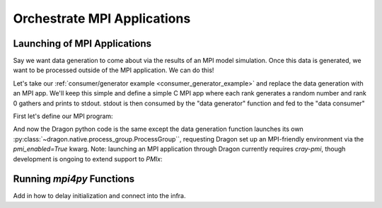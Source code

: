 .. _orchestrate_mpi:

Orchestrate MPI Applications
++++++++++++++++++++++++++++

Launching of MPI Applications
=============================

Say we want data generation to come about via the results of an MPI
model simulation. Once this data is generated, we want to be processed
outside of the MPI application. We can do this!

Let's take our :ref:`consumer/generator example <consumer_generator_example>` and
replace the data generation with an MPI app. We'll keep this simple and define a simple
C MPI app where each rank generates a random number and rank 0 gathers and prints
to stdout. stdout is then consumed by the "data generator" function and fed to
the "data consumer"

First let's define our MPI program:

.. code-block:: c
    :linenos:
    :caption: **MPI app code to generate random numbers gathered to rank 0**

    #include <stdlib.h>
    #include <stdio.h>
    #include <time.h>
    #include <mpi.h>


    int main(int argc, char *argv[])
    {
        // Initialize MPI and get my rank
        int rank, size;

        MPI_Init(&argc, &argv);
        MPI_Comm_rank(MPI_COMM_WORLD, &rank);
        MPI_Comm_size(MPI_COMM_WORLD, &size);

        // Generate a random number and gather to rank 0
        srand(time(NULL) * rank);
        float x = (float) (rand()  % (100));
        float *all_vals = NULL;

        if (rank == 0) {
            all_vals = (float *) malloc(size * sizeof *all_vals);
        }

        MPI_Gather(&x, 1, MPI_FLOAT, all_vals, 1, MPI_FLOAT, 0, MPI_COMM_WORLD);

        // Print the values to stdout to be consumed by dragon
        if (rank == 0) {
            for (int i = 0; i < size; i++) {
                fprintf(stdout, "%f\n", all_vals[i]); fflush(stdout);
            }
            free(all_vals);
        }

        return 0;
    }

And now the Dragon python code is the same except the data generation function
launches its own :py:class:`~dragon.native.process_group.ProcessGroup``, requesting Dragon set up an MPI-friendly
environment via the `pmi_enabled=True` kwarg. Note: launching an MPI application through
Dragon currently requires `cray-pmi`, though development is ongoing to extend support to
`PMIx`:

.. code-block:: python
    :linenos:
    :caption: **Generating data through an MPI app that is consumed by a python processing function**

    import os

    from dragon.native.process_group import ProcessGroup
    from dragon.native.process import ProcessTemplate, Process, Popen
    from dragon.native.queue import Queue
    from dragon.infrastructure.connection import Connection


    def parse_results(stdout_conn: Connection) -> tuple:

        x = []
        output = ""
        try:
            # this is brute force
            while True:
                output += stdout_conn.recv()
        except EOFError:
            pass
        finally:
            stdout_conn.close()

        split_line = output.split("\n")
        for line in split_line[:-1]:
            try:
                x_val = float(line)
                x.append(x_val)
            except (IndexError, ValueError):
                pass

        return x


    def data_consumer(q_in):

        input_values = q_in.get()

        for input_val in input_values:
            result = input_val * 2

            print(f'consumer computed result {result} from input {input_val}', flush=True)


    def data_generator(q_out, num_ranks):

        """Launch process group and parse data"""
        exe = os.path.join(os.getcwd(), "gather_random_numbers")

        # the 'pmi_enabled' kwarg tells Dragon to manipulate the PMI
        # environment to allow execution of your MPI app.
        mpi_pg = ProcessGroup(pmi_enabled=True)

        # Pipe the stdout output from rank 0, since we're going to do a simple MPI_Gather
        # to rank 0 of the MPI app
        mpi_pg.add_process(nproc=1, template=ProcessTemplate(target=exe, args=(), stdout=Popen.PIPE))

        # All other ranks should have their output go to DEVNULL
        mpi_pg.add_process(
            nproc=num_ranks - 1,
            template=ProcessTemplate(target=exe, args=(), stdout=Popen.DEVNULL),
        )

        # start the MPI process group
        mpi_pg.init()
        mpi_pg.start()

        # Create references to processes via the PUID values inside of the group object
        # This will allow us to parse their stdout
        group_procs = [Process(None, ident=puid) for puid in mpi_pg.puids]
        for proc in group_procs:
            if proc.stdout_conn:
                # get info printed to stdout from rank 0
                x = parse_results(proc.stdout_conn)
                q_out.put(x)
        # wait for workers to finish and shutdown process group
        mpi_pg.join()
        mpi_pg.close()


    def run_group():

        q = Queue()
        pg = ProcessGroup()

        num_ranks = 4
        generator_template = ProcessTemplate(target=data_generator,
                                             args=(q, num_ranks),
                                             stdout=Popen.DEVNULL)

        consumer_template = ProcessTemplate(target=data_consumer,
                                            args=(q,))

        pg.add_process(nproc=1, template=generator_template)
        pg.add_process(nproc=1, template=consumer_template)

        pg.init()
        pg.start()

        pg.join()
        pg.close()


    if __name__ == '__main__':

        run_group()


Running `mpi4py` Functions
==========================

Add in how to delay initialization and connect into the infra.